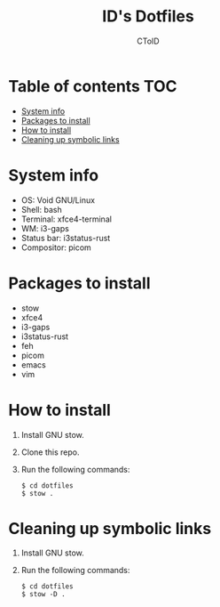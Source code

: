 #+TITLE: ID's Dotfiles
#+AUTHOR: CToID
#+OPTIONS: toc:nil num:nil

* Table of contents                                                     :TOC:
- [[#system-info][System info]]
- [[#packages-to-install][Packages to install]]
- [[#how-to-install][How to install]]
- [[#cleaning-up-symbolic-links][Cleaning up symbolic links]]

* System info
[[./images/Desktop.png]]

- OS: Void GNU/Linux
- Shell: bash
- Terminal: xfce4-terminal
- WM: i3-gaps
- Status bar: i3status-rust
- Compositor: picom

* Packages to install
- stow
- xfce4
- i3-gaps
- i3status-rust
- feh
- picom
- emacs
- vim

* How to install
1. Install GNU stow.
2. Clone this repo.
3. Run the following commands:
   #+begin_example 
   $ cd dotfiles
   $ stow .
   #+end_example

* Cleaning up symbolic links
1. Install GNU stow.
2. Run the following commands:
   #+begin_example 
   $ cd dotfiles
   $ stow -D .
   #+end_example
